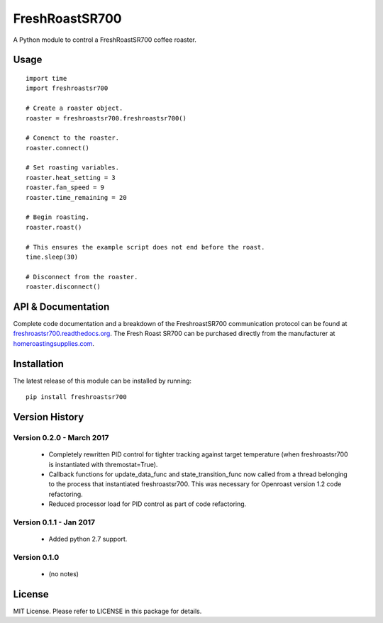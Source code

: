 ===============
FreshRoastSR700
===============
.. image:: https://travis-ci.org/Roastero/freshroastsr700.svg?branch=master
    :target: https://travis-ci.org/Roastero/freshroastsr700
.. image:: https://coveralls.io/repos/Roastero/freshroastsr700/badge.svg?branch=master&service=github
    :target: https://coveralls.io/github/Roastero/freshroastsr700?branch=master
.. image:: https://readthedocs.org/projects/freshroastsr700/badge/?version=latest
    :target: http://freshroastsr700.readthedocs.org/en/latest/?badge=latest
    :alt: Documentation Status

A Python module to control a FreshRoastSR700 coffee roaster.

Usage
=====

::

  import time
  import freshroastsr700

  # Create a roaster object.
  roaster = freshroastsr700.freshroastsr700()

  # Conenct to the roaster.
  roaster.connect()

  # Set roasting variables.
  roaster.heat_setting = 3
  roaster.fan_speed = 9
  roaster.time_remaining = 20

  # Begin roasting.
  roaster.roast()

  # This ensures the example script does not end before the roast.
  time.sleep(30)

  # Disconnect from the roaster.
  roaster.disconnect()

API & Documentation
===================
Complete code documentation and a breakdown of the FreshroastSR700 communication protocol can be found at freshroastsr700.readthedocs.org_. The Fresh Roast SR700 can be purchased directly from the manufacturer at homeroastingsupplies.com_.

.. _freshroastsr700.readthedocs.org: http://freshroastsr700.readthedocs.org
.. _homeroastingsupplies.com: http://homeroastingsupplies.com/product/fresh-roast-sr700/

Installation
============
The latest release of this module can be installed by running:

::

    pip install freshroastsr700

Version History
===============
Version 0.2.0 - March 2017
--------------------------
 - Completely rewritten PID control for tighter tracking against target
   temperature (when freshroastsr700 is instantiated with thremostat=True).
 - Callback functions for update_data_func and state_transition_func now
   called from a thread belonging to the process that instantiated freshroastsr700.  This was necessary for Openroast version 1.2
   code refactoring.
 - Reduced processor load for PID control as part of code refactoring.

Version 0.1.1 - Jan 2017
------------------------
 - Added python 2.7 support.

Version 0.1.0
-------------
 - (no notes)

License
=======
MIT License. Please refer to LICENSE in this package for details.
